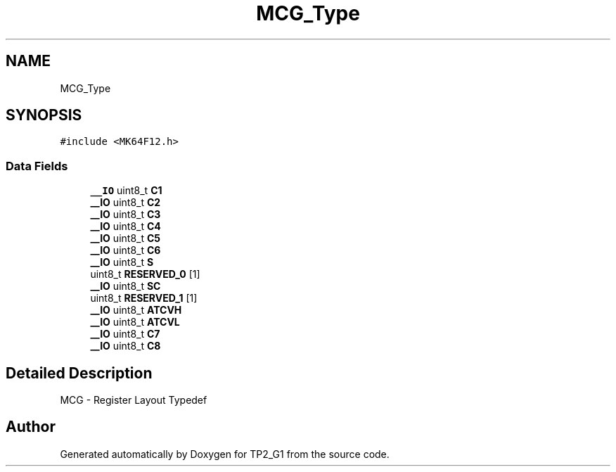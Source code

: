 .TH "MCG_Type" 3 "Mon Sep 13 2021" "TP2_G1" \" -*- nroff -*-
.ad l
.nh
.SH NAME
MCG_Type
.SH SYNOPSIS
.br
.PP
.PP
\fC#include <MK64F12\&.h>\fP
.SS "Data Fields"

.in +1c
.ti -1c
.RI "\fB__IO\fP uint8_t \fBC1\fP"
.br
.ti -1c
.RI "\fB__IO\fP uint8_t \fBC2\fP"
.br
.ti -1c
.RI "\fB__IO\fP uint8_t \fBC3\fP"
.br
.ti -1c
.RI "\fB__IO\fP uint8_t \fBC4\fP"
.br
.ti -1c
.RI "\fB__IO\fP uint8_t \fBC5\fP"
.br
.ti -1c
.RI "\fB__IO\fP uint8_t \fBC6\fP"
.br
.ti -1c
.RI "\fB__IO\fP uint8_t \fBS\fP"
.br
.ti -1c
.RI "uint8_t \fBRESERVED_0\fP [1]"
.br
.ti -1c
.RI "\fB__IO\fP uint8_t \fBSC\fP"
.br
.ti -1c
.RI "uint8_t \fBRESERVED_1\fP [1]"
.br
.ti -1c
.RI "\fB__IO\fP uint8_t \fBATCVH\fP"
.br
.ti -1c
.RI "\fB__IO\fP uint8_t \fBATCVL\fP"
.br
.ti -1c
.RI "\fB__IO\fP uint8_t \fBC7\fP"
.br
.ti -1c
.RI "\fB__IO\fP uint8_t \fBC8\fP"
.br
.in -1c
.SH "Detailed Description"
.PP 
MCG - Register Layout Typedef 

.SH "Author"
.PP 
Generated automatically by Doxygen for TP2_G1 from the source code\&.
